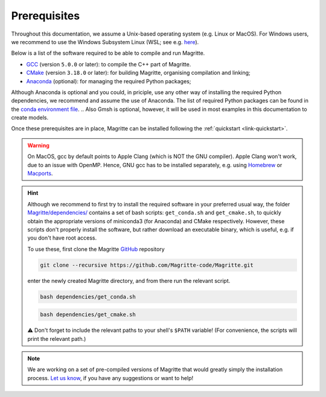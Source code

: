 .. _link-prerequisites:

Prerequisites
#############

Throughout this documentation, we assume a Unix-based operating system (e.g. Linux or MacOS).
For Windows users, we recommend to use the Windows Subsystem Linux (WSL; see e.g. `here <https://www.windowscentral.com/install-windows-subsystem-linux-windows-10>`_).

Below is a list of the software required to be able to compile and run Magritte.

* `GCC <https://gcc.gnu.org/>`_ (version :literal:`5.0.0` or later): to compile the C++ part of Magritte.
* `CMake <https://cmake.org/>`_ (version :literal:`3.18.0` or later): for building Magritte, organising compilation and linking;
* `Anaconda <https://www.anaconda.com/blog/individual-edition-2020-11>`_ (optional): for managing the required Python packages;
.. * `Gmsh <https://gmsh.info/>`_ (optional): for constructing geometric meshes for the models;

Although Anaconda is optional and you could, in priciple, use any other way of installing the required Python dependencies, we recommend and assume the use of Anaconda.
The list of required Python packages can be found in the `conda environment file <https://github.com/Magritte-code/Magritte/blob/stable/dependencies/conda_env.yml>`_.
.. Also Gmsh is optional, however, it will be used in most examples in this documentation to create models.

Once these prerequisites are in place, Magritte can be installed following the :ref:`quickstart <link-quickstart>`.

.. Warning::
    On MacOS, gcc by default points to Apple Clang (which is NOT the GNU compiler). Apple Clang won't work, due to an issue with OpenMP.
    Hence, GNU gcc has to be installed separately, e.g. using `Homebrew <https://brew.sh/>`_ or `Macports <https://www.macports.org/>`_.


.. Hint::
    Although we recommend to first try to install the required software in your preferred usual way, the folder `Magritte/dependencies/ <https://github.com/Magritte-code/Magritte/tree/stable/dependencies>`_ contains a set of bash scripts: :literal:`get_conda.sh` and :literal:`get_cmake.sh`,
    to quickly obtain the appropriate versions of miniconda3 (for Anaconda) and CMake respectively. However, these scripts don't properly install the software, but rather download an executable binary, which is useful, e.g. if you don't have root access.
    
    To use these, first clone the Magritte `GitHub <https://github.com/Magritte-code/Magritte>`_ repository
    
    .. code-block:: shell

        git clone --recursive https://github.com/Magritte-code/Magritte.git
    
    enter the newly created Magritte directory, and from there run the relevant script.
    
    .. code-block:: shell
    
        bash dependencies/get_conda.sh
        
    .. code-block:: shell
    
        bash dependencies/get_cmake.sh

    ⚠️  Don't forget to include the relevant paths to your shell's :literal:`$PATH` variable!
    (For convenience, the scripts will print the relevant path.)

.. Note::
    We are working on a set of pre-compiled versions of Magritte that would greatly simply the installation process.
    `Let us know <https://github.com/Magritte-code/Magritte/issues>`_, if you have any suggestions or want to help!
